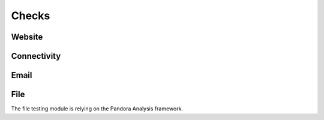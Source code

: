 Checks
======


Website
-------


Connectivity
------------


Email
-----


File
----

The file testing module is relying on the Pandora Analysis framework.

